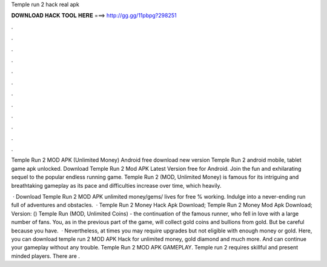 Temple run 2 hack real apk



𝐃𝐎𝐖𝐍𝐋𝐎𝐀𝐃 𝐇𝐀𝐂𝐊 𝐓𝐎𝐎𝐋 𝐇𝐄𝐑𝐄 ===> http://gg.gg/11pbpg?298251



.



.



.



.



.



.



.



.



.



.



.



.

Temple Run 2 MOD APK (Unlimited Money) Android free download new version Temple Run 2 android mobile, tablet game apk unlocked. Download Temple Run 2 Mod APK Latest Version free for Android. Join the fun and exhilarating sequel to the popular endless running game. Temple Run 2 (MOD, Unlimited Money) is famous for its intriguing and breathtaking gameplay as its pace and difficulties increase over time, which heavily.

 · Download Temple Run 2 MOD APK unlimited money/gems/ lives for free % working. Indulge into a never-ending run full of adventures and obstacles.  · Temple Run 2 Money Hack Apk Download; Temple Run 2 Money Mod Apk Download; Version: () Temple Run (MOD, Unlimited Coins) - the continuation of the famous runner, who fell in love with a large number of fans. You, as in the previous part of the game, will collect gold coins and bullions from gold. But be careful because you have.  · Nevertheless, at times you may require upgrades but not eligible with enough money or gold. Here, you can download temple run 2 MOD APK Hack for unlimited money, gold diamond and much more. And can continue your gameplay without any trouble. Temple Run 2 MOD APK GAMEPLAY. Temple run 2 requires skillful and present minded players. There are .
